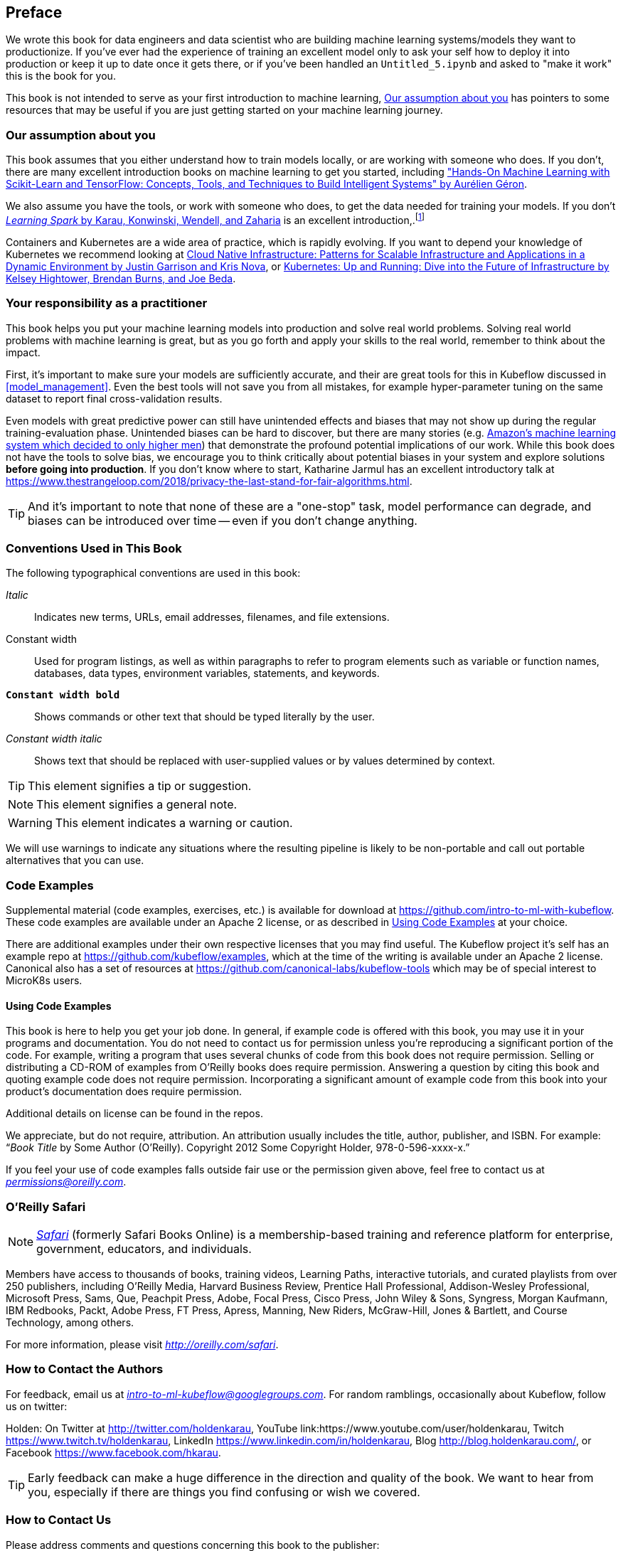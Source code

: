 [preface]
== Preface

We wrote this book for data engineers and data scientist who are building machine learning systems/models they want to productionize. If you've ever had the experience of training an excellent model only to ask your self how to deploy it into production or keep it up to date once it gets there, or if you've been handled an `Untitled_5.ipynb` and asked to "make it work" this is the book for you.


This book is not intended to serve as your first introduction to machine learning, <<assumptions_about_the_audience>> has pointers to some resources that may be useful if you are just getting started on your machine learning journey.


[[assumptions_about_the_audience]]
=== Our assumption about you


This book assumes that you either understand how to train models locally, or are working with someone who does. If you don't, there are many excellent introduction books on machine learning to get you started, including link:$$https://amzn.to/2WPOGJj$$["Hands-On Machine Learning with Scikit-Learn and TensorFlow: Concepts, Tools, and Techniques to Build Intelligent Systems" by Aurélien Géron].


We also assume you have the tools, or work with someone who does, to get the data needed for training your models. If you don't pass:[<a class="orm:hideurl" href="http://shop.oreilly.com/product/0636920028512.do"><em>Learning Spark</em> by Karau, Konwinski, Wendell, and Zaharia</a>] is an excellent introduction,.footnote:[Though we may be biased.]

// TODO -- More resources here

Containers and Kubernetes are a wide area of practice, which is rapidly evolving.
If you want to depend your knowledge of Kubernetes we recommend looking at link:$$https://amzn.to/2EdYoho$$[Cloud Native Infrastructure: Patterns for Scalable Infrastructure and Applications in a Dynamic Environment by  Justin Garrison  and Kris Nova], or link:$$https://amzn.to/2EfiRTi$$[Kubernetes: Up and Running: Dive into the Future of Infrastructure by  Kelsey Hightower, Brendan Burns, and Joe Beda].
// TODO (holden)

=== Your responsibility as a practitioner

This book helps you put your machine learning models into production and solve real world problems. Solving real world problems with machine learning is great, but as you go forth and apply your skills to the real world, remember to think about the impact.


First, it's important to make sure your models are sufficiently accurate, and their are great tools for this in Kubeflow discussed in <<model_management>>.
Even the best tools will not save you from all mistakes, for example hyper-parameter tuning on the same dataset to report final cross-validation results.


Even models with great predictive power can still have unintended effects and biases that may not show up during the regular training-evaluation phase.
Unintended biases can be hard to discover, but there are many stories (e.g. link:$$https://www.reuters.com/article/us-amazon-com-jobs-automation-insight/amazon-scraps-secret-ai-recruiting-tool-that-showed-bias-against-women-idUSKCN1MK08G$$[Amazon's machine learning system which decided to only higher men]) that demonstrate the profound
potential implications of our work.
While this book does not have the tools to solve bias, we encourage you to think critically about potential biases in your system and explore solutions *before going into production*.
If you don't know where to start, Katharine Jarmul has an excellent introductory talk at link:$$https://www.thestrangeloop.com/2018/privacy-the-last-stand-for-fair-algorithms.html$$[].


[TIP]
====
And it's important to note that none of these are a "one-stop" task, model performance can degrade, and biases can be introduced over time -- even if you don't change anything.
====


=== Conventions Used in This Book

The following typographical conventions are used in this book:

_Italic_:: Indicates new terms, URLs, email addresses, filenames, and file extensions.

+Constant width+:: Used for program listings, as well as within paragraphs to refer to program elements such as variable or function names, databases, data types, environment variables, statements, and keywords.

**`Constant width bold`**:: Shows commands or other text that should be typed literally by the user.

_++Constant width italic++_:: Shows text that should be replaced with user-supplied values or by values determined by context.


[TIP]
====
This element signifies a tip or suggestion.
====

[NOTE]
====
This element signifies a general note.
====

[WARNING]
====
This element indicates a warning or caution.
====

We will use warnings to indicate any situations where the resulting pipeline is likely to be non-portable and call out portable alternatives that you can use.

=== Code Examples
++++
<!--PROD: Please reach out to author to find out if they will be uploading code examples to oreilly.com or their own site (e.g., GitHub). If there is no code download, delete this whole section. If there is, when you email digidist with the link, let them know what you filled in for title_title (should be as close to book title as possible, i.e., learning_python_2e). This info will determine where digidist loads the files.-->
++++

Supplemental material (code examples, exercises, etc.) is available for download at link:$$https://github.com/intro-to-ml-with-kubeflow$$[]. These code examples are available under an Apache 2 license, or as described in <<Using Code Examples>> at your choice.


There are additional examples under their own respective licenses that you may find useful.
The Kubeflow project it's self has an example repo at link:$$https://github.com/kubeflow/examples$$[], which at the time of the writing is available under an Apache 2 license.
Canonical also has a set of resources at link:$$https://github.com/canonical-labs/kubeflow-tools$$[] which may be of special interest to MicroK8s users.

==== Using Code Examples

This book is here to help you get your job done. In general, if example code is offered with this book, you may use it in your programs and documentation. You do not need to contact us for permission unless you’re reproducing a significant portion of the code. For example, writing a program that uses several chunks of code from this book does not require permission. Selling or distributing a CD-ROM of examples from O’Reilly books does require permission. Answering a question by citing this book and quoting example code does not require permission. Incorporating a significant amount of example code from this book into your product’s documentation does require permission.

Additional details on license can be found in the repos.

We appreciate, but do not require, attribution. An attribution usually includes the title, author, publisher, and ISBN. For example: “_Book Title_ by Some Author (O’Reilly). Copyright 2012 Some Copyright Holder, 978-0-596-xxxx-x.”

If you feel your use of code examples falls outside fair use or the permission given above, feel free to contact us at pass:[<a class="email" href="mailto:permissions@oreilly.com"><em>permissions@oreilly.com</em></a>].

=== O'Reilly Safari

[role = "safarienabled"]
[NOTE]
====
pass:[<a href="http://oreilly.com/safari" class="orm:hideurl"><em class="hyperlink">Safari</em></a>] (formerly Safari Books Online) is a membership-based training and reference platform for enterprise, government, educators, and individuals.
====

Members have access to thousands of books, training videos, Learning Paths, interactive tutorials, and curated playlists from over 250 publishers, including O’Reilly Media, Harvard Business Review, Prentice Hall Professional, Addison-Wesley Professional, Microsoft Press, Sams, Que, Peachpit Press, Adobe, Focal Press, Cisco Press, John Wiley & Sons, Syngress, Morgan Kaufmann, IBM Redbooks, Packt, Adobe Press, FT Press, Apress, Manning, New Riders, McGraw-Hill, Jones & Bartlett, and Course Technology, among others.

For more information, please visit pass:[<a href="http://oreilly.com/safari" class="orm:hideurl"><em>http://oreilly.com/safari</em></a>]. 

=== How to Contact the Authors

For feedback, email us at pass:[<a class="email" href="mailto:intro-to-ml-kubeflow@googlegroups.com"><em>intro-to-ml-kubeflow@googlegroups.com</em></a>]. For random ramblings, occasionally about Kubeflow, follow us on twitter:

Holden: On Twitter at link:$$http://twitter.com/holdenkarau$$[], YouTube link:$$https://www.youtube.com/user/holdenkarau$$, Twitch link:$$https://www.twitch.tv/holdenkarau$$[], LinkedIn link:$$https://www.linkedin.com/in/holdenkarau$$[], Blog link:$$http://blog.holdenkarau.com/$$[], or Facebook link:$$https://www.facebook.com/hkarau$$[].

// TODO everyone here
// TODO(richard)
// TODO(trevor)
// TODO(ilan)

[TIP]
====
Early feedback can make a huge difference in the direction and quality of the book. We want to hear from you, especially if there are things you find confusing or wish we covered.
====


=== How to Contact Us

Please address comments and questions concerning this book to the publisher:

++++
<ul class="simplelist">
  <li>O’Reilly Media, Inc.</li>
  <li>1005 Gravenstein Highway North</li>
  <li>Sebastopol, CA 95472</li>
  <li>800-998-9938 (in the United States or Canada)</li>
  <li>707-829-0515 (international or local)</li>
  <li>707-829-0104 (fax)</li>
</ul>
++++

We have a web page for this book, where we list errata, examples, and any additional information. You can access this page at link:$$http://www.oreilly.com/catalog/<catalog page>$$[].

++++
<!--Don't forget to update the link above.-->
++++

To comment or ask technical questions about this book, send email to pass:[<a class="email" href="mailto:bookquestions@oreilly.com"><em>bookquestions@oreilly.com</em></a>].

For more information about our books, courses, conferences, and news, see our website at link:$$http://www.oreilly.com$$[].

Find us on Facebook: link:$$http://facebook.com/oreilly$$[]

Follow us on Twitter: link:$$http://twitter.com/oreillymedia$$[]

Watch us on YouTube: link:$$http://www.youtube.com/oreillymedia$$[]

=== Acknowledgments

Holden would like to thank Kris Nova for her help debugging her first Kubeflow PR, as well as the entire Kubeflow community for being so welcoming.

++++
<!--Fill in...-->
++++
